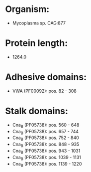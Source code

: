 * Organism:
- Mycoplasma sp. CAG:877
* Protein length:
- 1264.0
* Adhesive domains:
- VWA (PF00092): pos. 82 - 308
* Stalk domains:
- Cna_B (PF05738): pos. 560 - 648
- Cna_B (PF05738): pos. 657 - 744
- Cna_B (PF05738): pos. 752 - 840
- Cna_B (PF05738): pos. 848 - 935
- Cna_B (PF05738): pos. 943 - 1031
- Cna_B (PF05738): pos. 1039 - 1131
- Cna_B (PF05738): pos. 1139 - 1220


